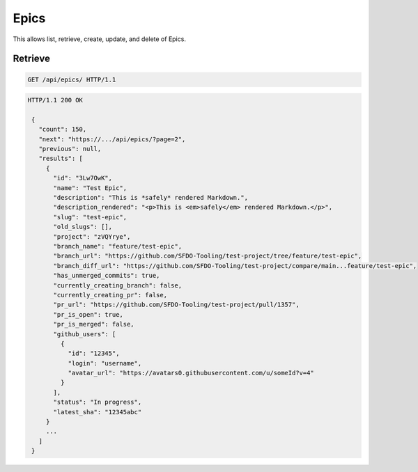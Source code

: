 =====
Epics
=====

This allows list, retrieve, create, update, and delete of Epics.

Retrieve
--------

.. sourcecode:: http

   GET /api/epics/ HTTP/1.1

.. sourcecode:: http

   HTTP/1.1 200 OK

    {
      "count": 150,
      "next": "https://.../api/epics/?page=2",
      "previous": null,
      "results": [
        {
          "id": "3Lw7OwK",
          "name": "Test Epic",
          "description": "This is *safely* rendered Markdown.",
          "description_rendered": "<p>This is <em>safely</em> rendered Markdown.</p>",
          "slug": "test-epic",
          "old_slugs": [],
          "project": "zVQYrye",
          "branch_name": "feature/test-epic",
          "branch_url": "https://github.com/SFDO-Tooling/test-project/tree/feature/test-epic",
          "branch_diff_url": "https://github.com/SFDO-Tooling/test-project/compare/main...feature/test-epic",
          "has_unmerged_commits": true,
          "currently_creating_branch": false,
          "currently_creating_pr": false,
          "pr_url": "https://github.com/SFDO-Tooling/test-project/pull/1357",
          "pr_is_open": true,
          "pr_is_merged": false,
          "github_users": [
            {
              "id": "12345",
              "login": "username",
              "avatar_url": "https://avatars0.githubusercontent.com/u/someId?v=4"
            }
          ],
          "status": "In progress",
          "latest_sha": "12345abc"
        }
        ...
      ]
    }

